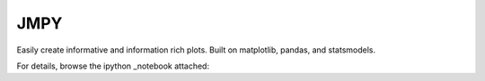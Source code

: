 JMPY
=======================

Easily create informative and information rich plots.  Built on matplotlib, pandas, and statsmodels.

For details, browse the ipython _notebook attached:  

.. _notebook: http://nbviewer.ipython.org/github/beltashazzer/jmpy/blob/master/jmpy.ipynb